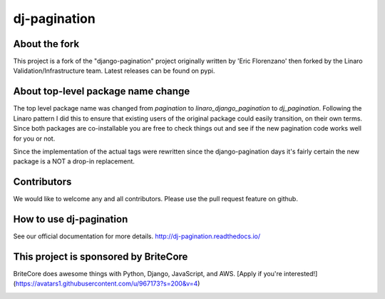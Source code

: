 ========================
dj-pagination
========================

.. image:: https://travis-ci.org/pydanny/dj-pagination.svg?branch=master
    :target: https://travis-ci.org/pydanny/dj-pagination

.. image:: http://codecov.io/github/pydanny/dj-pagination/badge.svg?branch=master&service=github
    :target: https://codecov.io/github/pydanny/django-pagination?branch=master


About the fork
--------------

This project is a fork of the "django-pagination" project
originally written by 'Eric Florenzano' then forked by the Linaro
Validation/Infrastructure team. Latest releases can be found on pypi.


About top-level package name change
-----------------------------------
The top level package name was changed from `pagination` to
`linaro_django_pagination` to `dj_pagination`. Following the Linaro pattern
I did this to ensure that existing users of the original package could easily
transition, on their own terms. Since both packages are co-installable you
are free to check things out and see if the new pagination code works well for
you or not.

Since the implementation of the actual tags were rewritten since the
django-pagination days it's fairly certain the new package is a NOT a
drop-in replacement.


Contributors
------------

We would like to welcome any and all contributors. Please use the pull request
feature on github.


How to use dj-pagination
-----------------------------------

See our official documentation for more details.
http://dj-pagination.readthedocs.io/


This project is sponsored by BriteCore
--------------------------------------

BriteCore does awesome things with Python, Django, JavaScript, and AWS. [Apply if you're interested!](https://avatars1.githubusercontent.com/u/967173?s=200&v=4)

.. image:: https://avatars1.githubusercontent.com/u/967173?s=200&v=4
    :target: https://avatars1.githubusercontent.com/u/967173?s=200&v=4

